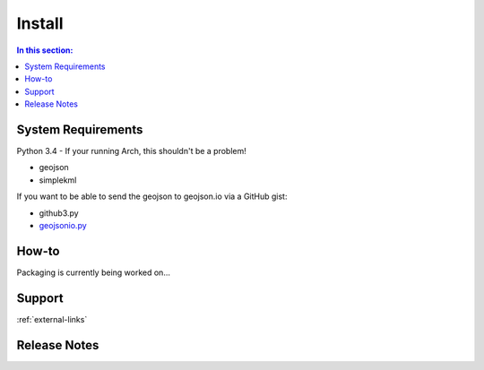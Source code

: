 Install
=======

.. contents:: In this section:
   :depth: 1
   :local:


.. _install-reqs:

System Requirements
-------------------

Python 3.4 - If your running Arch, this shouldn't be a problem!

- geojson
- simplekml

If you want to be able to send the geojson to geojson.io via a GitHub gist:

- github3.py
- `geojsonio.py <https://github.com/jwass/geojsonio.py>`_


How-to
------

Packaging is currently being worked on...


Support
-------

:ref:`external-links`


Release Notes
-------------

